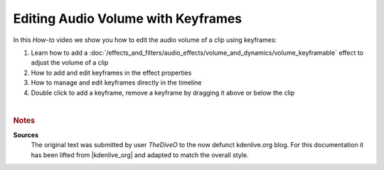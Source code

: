 .. meta::
   :description: Kdenlive Tips & Tricks - Edit Audio Volume with Keyframes
   :keywords: KDE, Kdenlive, video editor, help, learn, easy, effects, filter, audio volume, keyframes, tutorial, how-to, white balance (LMS)

.. metadata-placeholder

   :authors: - TheDiveO
             - Eugen Mohr
             
   :license: Creative Commons License SA 4.0


Editing Audio Volume with Keyframes
===================================

In this *How-to* video we show you how to edit the audio volume of a clip using keyframes:

1. Learn how to add a :doc:`/effects_and_filters/audio_effects/volume_and_dynamics/volume_keyframable` effect to adjust the volume of a clip
2. How to add and edit keyframes in the effect properties
3. How to manage and edit keyframes directly in the timeline
4. Double click to add a keyframe, remove a keyframe by dragging it above or below the clip

.. .. image:: /images/volume.png

.. image:: /images/tips_and_tricks/edit_audio_volume_with_keyframes.webp
   :width: 418px
   :align: center
   :alt: edit_audio_volume_with_keyframes.webp
   :target: https://kdenlive.org/wp-content/uploads/2016/12/volume.mp4

| 

.. rubric:: Notes

.. |kdenlive_org| raw:: html
   
   <a href="https://kdenlive.org/en/project/editing-audio-volume-with-keyframes/" target="_blank">kdenlive.org</a>


**Sources**
  The original text was submitted by user *TheDiveO* to the now defunct kdenlive.org blog. For this documentation it has been lifted from |kdenlive_org| and adapted to match the overall style.
